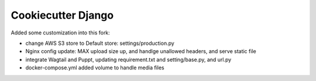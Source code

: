 Cookiecutter Django
=======================

Added some customization into this fork:

* change AWS S3 store to Default store: settings/production.py
* Nginx config update: MAX upload size up, and handlge unallowed headers, and serve static file
* integrate Wagtail and Puppt, updating requirement.txt and setting/base.py, and url.py
* docker-compose.yml added volume to handle media files



